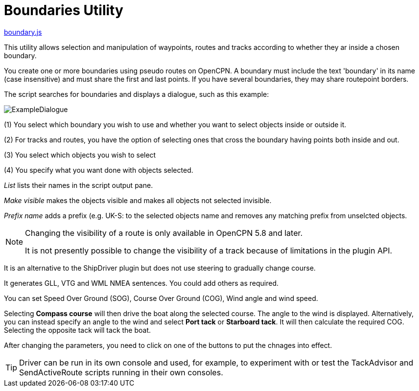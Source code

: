 = Boundaries Utility

https://github.com/antipole2/JavaScripts-shared/blob/main/Boundaries/boundary.js[boundary.js]

This utility allows selection and manipulation of waypoints, routes and tracks according to whether they ar inside a chosen boundary.

You create one or more boundaries using pseudo routes on OpenCPN.  A boundary must include the text 'boundary' in its name (case insensitive) and must share the first and last points.  If you have several boundaries, they may share routepoint borders.

The script searches for boundaries and displays a dialogue, such as this example:

image::ExampleDialogue.png[]

(1) You select which boundary you wish to use and whether you want to select objects inside or outside it.

(2) For tracks and routes, you have the option of selecting ones that cross the boundary having points both inside and out.

(3) You select which objects you wish to select

(4) You specify what you want done with objects selected.

_List_  lists their names in the script output pane.

_Make visible_ makes the objects visible and makes all objects not selected invisible.

_Prefix name_ adds a prefix (e.g. +UK-S:+ to the selected objects name and removes any matching prefix from unselcted objects.

[NOTE]
===========
Changing the visibility of a route is only available in OpenCPN 5.8 and later.

It is not presently possible to change the visibility of a track because of limitations in the plugin API.
===========

It is an alternative to the ShipDriver plugin but does not use steering to gradually change course.

It generates GLL, VTG and WML NMEA sentences.  You could add others as required.

You can set Speed Over Ground (SOG), Course Over Ground (COG), Wind angle and wind speed.

Selecting *Compass course* will then drive the boat along the selected course.  The angle to the wind is displayed.
Alternatively, you can instead specify an angle to the wind and select *Port tack* or *Starboard tack*.  It will then calculate the required COG.
Selecting the opposite tack will tack the boat.

After changing the parameters, you need to click on one of the buttons to put the chnages into effect. 

TIP: Driver can be run in its own console and used, for example, to experiment with or test the TackAdvisor and SendActiveRoute scripts running in their own consoles.

